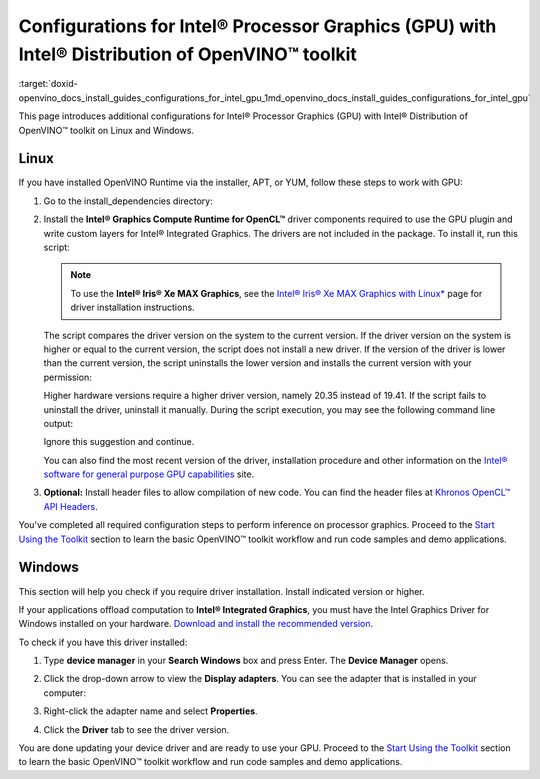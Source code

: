 .. index:: pair: page; Configurations for Intel® Processor Graphics (GPU) with Intel® Distribution of OpenVINO™ toolkit
.. _doxid-openvino_docs_install_guides_configurations_for_intel_gpu:


Configurations for Intel® Processor Graphics (GPU) with Intel® Distribution of OpenVINO™ toolkit
====================================================================================================

:target:`doxid-openvino_docs_install_guides_configurations_for_intel_gpu_1md_openvino_docs_install_guides_configurations_for_intel_gpu`

.. _gpu guide:

This page introduces additional configurations for Intel® Processor Graphics (GPU) with Intel® Distribution of OpenVINO™ toolkit on Linux and Windows.

Linux
~~~~~

If you have installed OpenVINO Runtime via the installer, APT, or YUM, follow these steps to work with GPU:

#. Go to the install_dependencies directory:
   
   .. ref-code-block:: cpp
   
   	cd <INSTALL_DIR>/install_dependencies/

#. Install the **Intel® Graphics Compute Runtime for OpenCL™** driver components required to use the GPU plugin and write custom layers for Intel® Integrated Graphics. The drivers are not included in the package. To install it, run this script:
   
   .. ref-code-block:: cpp
   
   	sudo -E ./install_NEO_OCL_driver.sh
   
   
   
   .. note:: To use the **Intel® Iris® Xe MAX Graphics**, see the `Intel® Iris® Xe MAX Graphics with Linux\* <https://dgpu-docs.intel.com/devices/iris-xe-max-graphics/index.html>`__ page for driver installation instructions.
   
   
   
   
   
   The script compares the driver version on the system to the current version. If the driver version on the system is higher or equal to the current version, the script does not install a new driver. If the version of the driver is lower than the current version, the script uninstalls the lower version and installs the current version with your permission:
   
   .. image:: NEO_check_agreement.png
   
   Higher hardware versions require a higher driver version, namely 20.35 instead of 19.41. If the script fails to uninstall the driver, uninstall it manually. During the script execution, you may see the following command line output:
   
   
   
   .. ref-code-block:: cpp
   
   	Add OpenCL user to video group
   
   Ignore this suggestion and continue.
   
   You can also find the most recent version of the driver, installation procedure and other information on the `Intel® software for general purpose GPU capabilities <https://dgpu-docs.intel.com/index.html>`__ site.

#. **Optional:** Install header files to allow compilation of new code. You can find the header files at `Khronos OpenCL™ API Headers <https://github.com/KhronosGroup/OpenCL-Headers.git>`__.

You've completed all required configuration steps to perform inference on processor graphics. Proceed to the `Start Using the Toolkit <openvino_docs_install_guides_installing_openvino_linux.html#get-started>`__ section to learn the basic OpenVINO™ toolkit workflow and run code samples and demo applications.

.. _gpu guide windows:

Windows
~~~~~~~

This section will help you check if you require driver installation. Install indicated version or higher.

If your applications offload computation to **Intel® Integrated Graphics**, you must have the Intel Graphics Driver for Windows installed on your hardware. `Download and install the recommended version <https://downloadcenter.intel.com/download/30079/Intel-Graphics-Windows-10-DCH-Drivers>`__.

To check if you have this driver installed:

#. Type **device manager** in your **Search Windows** box and press Enter. The **Device Manager** opens.

#. Click the drop-down arrow to view the **Display adapters**. You can see the adapter that is installed in your computer:
   
   .. image:: DeviceManager.PNG

#. Right-click the adapter name and select **Properties**.

#. Click the **Driver** tab to see the driver version.
   
   .. image:: DeviceDriverVersion.PNG

You are done updating your device driver and are ready to use your GPU. Proceed to the `Start Using the Toolkit <openvino_docs_install_guides_installing_openvino_windows.html#get-started>`__ section to learn the basic OpenVINO™ toolkit workflow and run code samples and demo applications.

